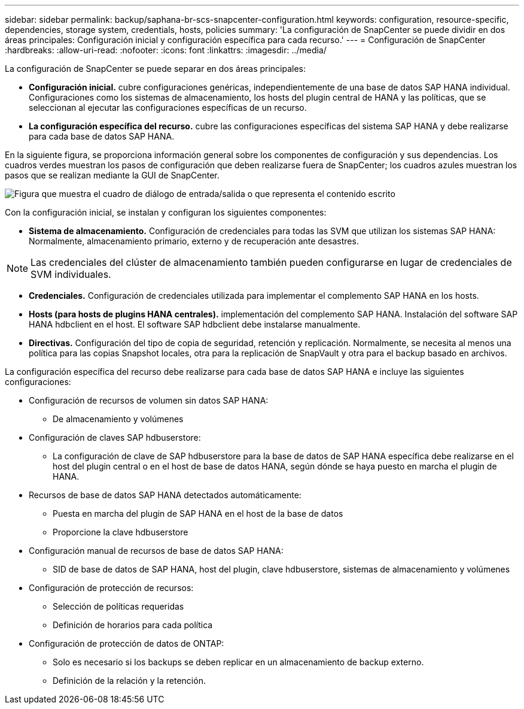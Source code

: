 ---
sidebar: sidebar 
permalink: backup/saphana-br-scs-snapcenter-configuration.html 
keywords: configuration, resource-specific, dependencies, storage system, credentials, hosts, policies 
summary: 'La configuración de SnapCenter se puede dividir en dos áreas principales: Configuración inicial y configuración específica para cada recurso.' 
---
= Configuración de SnapCenter
:hardbreaks:
:allow-uri-read: 
:nofooter: 
:icons: font
:linkattrs: 
:imagesdir: ../media/


[role="lead"]
La configuración de SnapCenter se puede separar en dos áreas principales:

* *Configuración inicial.* cubre configuraciones genéricas, independientemente de una base de datos SAP HANA individual. Configuraciones como los sistemas de almacenamiento, los hosts del plugin central de HANA y las políticas, que se seleccionan al ejecutar las configuraciones específicas de un recurso.
* *La configuración específica del recurso.* cubre las configuraciones específicas del sistema SAP HANA y debe realizarse para cada base de datos SAP HANA.


En la siguiente figura, se proporciona información general sobre los componentes de configuración y sus dependencias. Los cuadros verdes muestran los pasos de configuración que deben realizarse fuera de SnapCenter; los cuadros azules muestran los pasos que se realizan mediante la GUI de SnapCenter.

image:saphana-br-scs-image22.png["Figura que muestra el cuadro de diálogo de entrada/salida o que representa el contenido escrito"]

Con la configuración inicial, se instalan y configuran los siguientes componentes:

* *Sistema de almacenamiento.* Configuración de credenciales para todas las SVM que utilizan los sistemas SAP HANA: Normalmente, almacenamiento primario, externo y de recuperación ante desastres.



NOTE: Las credenciales del clúster de almacenamiento también pueden configurarse en lugar de credenciales de SVM individuales.

* *Credenciales.* Configuración de credenciales utilizada para implementar el complemento SAP HANA en los hosts.
* *Hosts (para hosts de plugins HANA centrales).* implementación del complemento SAP HANA. Instalación del software SAP HANA hdbclient en el host. El software SAP hdbclient debe instalarse manualmente.
* *Directivas.* Configuración del tipo de copia de seguridad, retención y replicación. Normalmente, se necesita al menos una política para las copias Snapshot locales, otra para la replicación de SnapVault y otra para el backup basado en archivos.


La configuración específica del recurso debe realizarse para cada base de datos SAP HANA e incluye las siguientes configuraciones:

* Configuración de recursos de volumen sin datos SAP HANA:
+
** De almacenamiento y volúmenes


* Configuración de claves SAP hdbuserstore:
+
** La configuración de clave de SAP hdbuserstore para la base de datos de SAP HANA específica debe realizarse en el host del plugin central o en el host de base de datos HANA, según dónde se haya puesto en marcha el plugin de HANA.


* Recursos de base de datos SAP HANA detectados automáticamente:
+
** Puesta en marcha del plugin de SAP HANA en el host de la base de datos
** Proporcione la clave hdbuserstore


* Configuración manual de recursos de base de datos SAP HANA:
+
** SID de base de datos de SAP HANA, host del plugin, clave hdbuserstore, sistemas de almacenamiento y volúmenes


* Configuración de protección de recursos:
+
** Selección de políticas requeridas
** Definición de horarios para cada política


* Configuración de protección de datos de ONTAP:
+
** Solo es necesario si los backups se deben replicar en un almacenamiento de backup externo.
** Definición de la relación y la retención.



